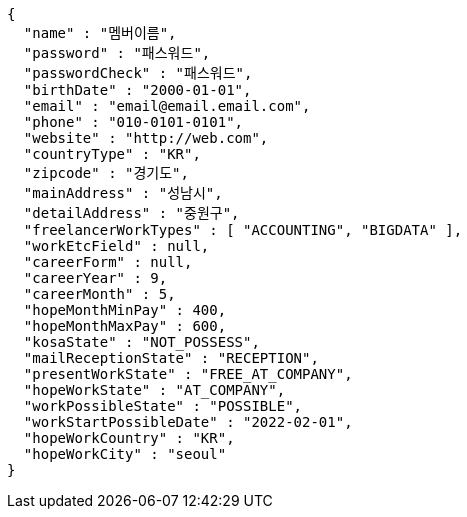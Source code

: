 [source,options="nowrap"]
----
{
  "name" : "멤버이름",
  "password" : "패스워드",
  "passwordCheck" : "패스워드",
  "birthDate" : "2000-01-01",
  "email" : "email@email.email.com",
  "phone" : "010-0101-0101",
  "website" : "http://web.com",
  "countryType" : "KR",
  "zipcode" : "경기도",
  "mainAddress" : "성남시",
  "detailAddress" : "중원구",
  "freelancerWorkTypes" : [ "ACCOUNTING", "BIGDATA" ],
  "workEtcField" : null,
  "careerForm" : null,
  "careerYear" : 9,
  "careerMonth" : 5,
  "hopeMonthMinPay" : 400,
  "hopeMonthMaxPay" : 600,
  "kosaState" : "NOT_POSSESS",
  "mailReceptionState" : "RECEPTION",
  "presentWorkState" : "FREE_AT_COMPANY",
  "hopeWorkState" : "AT_COMPANY",
  "workPossibleState" : "POSSIBLE",
  "workStartPossibleDate" : "2022-02-01",
  "hopeWorkCountry" : "KR",
  "hopeWorkCity" : "seoul"
}
----